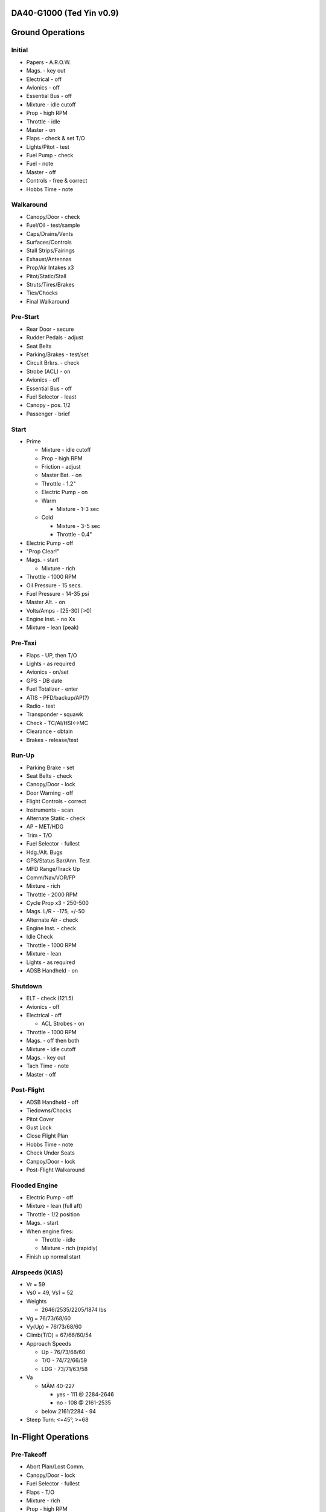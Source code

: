 DA40-G1000 (Ted Yin v0.9)
-------------------------

Ground Operations
-----------------

.. role:: red
   :class: red

.. role:: imp
   :class: important

.. role:: pump
   :class: pump

.. role:: throttle
   :class: throttle

.. role:: mixture
   :class: mixture

.. role:: prop
   :class: prop

.. role:: everysymbol
   :class: everysymbol

Initial
=======
- Papers - A.R.O.W.
- Mags. - key out
- Electrical - off
- Avionics - off
- Essential Bus - off
- Mixture - idle cutoff
- Prop - high RPM
- Throttle - idle
- Master - on
- Flaps - check & set T/O
- Lights/Pitot - test
- Fuel Pump - check
- Fuel - note
- Master - off
- Controls - free & correct
- Hobbs Time - note

Walkaround
==========
- Canopy/Door - check
- Fuel/Oil - test/sample
- Caps/Drains/Vents
- Surfaces/Controls
- Stall Strips/Fairings
- Exhaust/Antennas
- Prop/Air Intakes x3
- Pitot/Static/Stall
- Struts/Tires/Brakes
- Ties/Chocks
- Final Walkaround

.. raw:: latex
    
   \tcbset{colframe=gruvboxaqua!80,colback=gruvboxaqua!80}

Pre-Start
=========
- Rear Door - secure
- Rudder Pedals - adjust
- Seat Belts
- Parking/Brakes - test/set
- Circuit Brkrs. - check
- Strobe (ACL) - on
- Avionics - off
- Essential Bus - off
- Fuel Selector - least
- Canopy - pos. 1/2
- Passenger - brief

Start
=====
- Prime

  - Mixture - idle cutoff
  - Prop - high RPM
  - Friction - adjust
  - Master Bat. - on
  - Throttle - 1.2"
  - Electric Pump - on
  - Warm

    - Mixture - 1-3 sec
  - Cold

    - Mixture - 3-5 sec
    - Throttle - 0.4"
- Electric Pump - off
- "Prop Clear!"
- Mags. - start

  - Mixture - rich
- Throttle - 1000 RPM
- Oil Pressure - 15 secs.
- Fuel Pressure - 14-35 psi
- Master Alt. - on
- Volts/Amps - [25-30] [>0]
- Engine Inst. - no Xs
- Mixture - lean (peak)

.. raw:: latex
    
   \tcbset{colframe=gruvboxorange!80,colback=gruvboxorange!80}

Pre-Taxi
========
- Flaps - UP, then T/O
- Lights - as required
- Avionics - on/set
- GPS - DB date
- Fuel Totalizer - enter
- ATIS - PFD/backup/AP(?)
- Radio - test
- Transponder - squawk
- Check - TC/AI/HSI<->MC
- Clearance - obtain
- Brakes - release/test

Run-Up
======
- Parking Brake - set
- Seat Belts - check
- Canopy/Door - lock
- Door Warning - off
- Flight Controls - correct
- Instruments - scan
- Alternate Static - check
- AP - MET/HDG
- Trim - T/O
- Fuel Selector - fullest
- Hdg./Alt. Bugs
- GPS/Status Bar/Ann. Test
- MFD Range/Track Up
- Comm/Nav/VOR/FP
- Mixture - rich
- Throttle - 2000 RPM
- Cycle Prop x3 - 250-500
- Mags. L/R - -175, +/-50
- Alternate Air - check
- Engine Inst. - check
- Idle Check
- Throttle - 1000 RPM
- Mixture - lean
- Lights - as required
- ADSB Handheld - on

.. raw:: latex
    
   \tcbset{colframe=gruvboxblue!80,colback=gruvboxblue!80}

Shutdown
========
- ELT - check (121.5)
- Avionics - off
- Electrical - off

  - ACL Strobes - on
- Throttle - 1000 RPM
- Mags. - off then both
- Mixture - idle cutoff
- Mags. - key out
- Tach Time - note
- Master - off

Post-Flight
===========
- ADSB Handheld - off
- Tiedowns/Chocks
- Pitot Cover
- Gust Lock
- Close Flight Plan
- Hobbs Time - note
- Check Under Seats
- Canpoy/Door - lock
- Post-Flight Walkaround

Flooded Engine
==============
- Electric Pump - off
- Mixture - lean (full aft)
- Throttle - 1/2 position
- Mags. - start
- When engine fires:

  - Throttle - idle
  - Mixture - rich (rapidly)
- Finish up normal start

.. raw:: latex
    
   \tcbset{colframe=gruvboxpurple!80,colback=gruvboxpurple!80}

Airspeeds (KIAS)
================

- :red:`Vr` = 59
- :red:`Vs0` = 49, :red:`Vs1` = 52
- Weights

  - 2646/2535/2205/1874 lbs
- :red:`Vg` = 76/73/68/60
- :red:`Vy(Up)` = 76/73/68/60
- :red:`Climb(T/O)` = 67/66/60/54
- Approach Speeds

  - Up - 76/73/68/60
  - T/O - 74/72/66/59
  - LDG - 73/71/63/58

- :red:`Va`

  - MÄM 40-227

    - yes - 111 @ 2284-2646
    - no - 108 @ 2161-2535
  - below 2161/2284 - 94

- Steep Turn: <=45°, >=68

.. raw:: latex

   \newpage
   \tcbset{colframe=gruvboxblue!80,colback=gruvboxblue!80}

In-Flight Operations
--------------------

Pre-Takeoff
===========
- Abort Plan/Lost Comm.
- Canopy/Door - lock
- Fuel Selector - fullest
- Flaps - T/O
- :mixture:`Mixture` - rich
- :prop:`Prop` - high RPM
- Pitot Heat - as required
- Review Airspeeds
- Time - note/start

Takeoff
=======
- "Lights, Camera, Action"

  - :pump:`Electric Pump` - on
  - Mixture/Prop/Throttle
- Engine Inst. - green
- Vr - 59; then 67-60 KIAS
- Safe Altitude

  - :prop:`Prop` - 2400 RPM
  - :pump:`Pump` - off
  - Lights - as required

.. raw:: latex
    
   \tcbset{colframe=gruvboxaqua!80,colback=gruvboxaqua!80}

Climb
=====
- T/O: Vy = 67-54 KIAS

  - 68 minus 1.8 per 100 lbs under 2646

- Cruise

  - Flaps - UP
  - Airspeed = 76-60 KIAS

- :mixture:`Mixture` - rich

  - >5000 hold const. EGT
- :prop:`Prop` - 2400 RPM
- :throttle:`Throttle` - full
- Engine Inst. - green
- Trim - as required
- High Altitude - :pump:`pump` on

Cruise
======
- Flaps - UP
- :throttle:`Throttle` - 21-24"
- :prop:`Prop` - 1800-2400 RPM
- :mixture:`Mixture`

  - Higher Power - richen
  - Economy: max EGT & <=75%

    - Best: 100°F(55°C) lower
- High Altitude - :pump:`pump` on
- Flow Check (:everysymbol:`15 min`)

  - Trim, Fuel (Switch tanks)
  - Mixture/Prop/Throttle
  - Flaps, Engine Inst.
  - Pump, Mag., Master
- CHT: 150-400°F
- Oil: 165-220°F

Descent
=======
- :mixture:`Mixture` - richen slowly
- :throttle:`Throttle` - as required
- :prop:`Prop` - 1800-2400 RPM
- High Altitude - :pump:`pump` on
- CHT Cool Down

  - <= 50°F(22.8°C) per min.

.. raw:: latex
    
   \tcbset{colframe=gruvboxorange!80,colback=gruvboxorange!80}

Pre-Landing
===========
- ATIS/Rwys & Patterns
- "CCGUMPSF"

  - :imp:`G` Fuel Selector
  
    - downwind/fullest
  - :imp:`M` :mixture:`Mixture` - rich
  - :imp:`P` :prop:`Prop` - high RPM
  - :imp:`P` :pump:`Pump` - on
  - :imp:`S` Seat Belts - secure
  - :imp:`F` Flaps - as required

    - T/O <108 KIAS
    - LDG <91 KIAS
- Trim - as required
- Lights - as required
- Approach - 73-58 KIAS

Go Around
=========
- :throttle:`Throttle` - full
- Vy - 67-54 KIAS
- Flaps - T/O
- Safe Altitude

  - :prop:`Prop` - 2400 RPM
  - :pump:`Pump` - off
  - Lights - as required
  - Cruise Climb

Post-Landing
============
- :throttle:`Throttle` - 1000 RPM
- :mixture:`Mixture` - lean
- Flaps - UP
- :pump:`Electric Pump` - off
- Pitot Heat - off
- Trim - T/O
- Lights - as required
- Clearance - obtain

.. raw:: latex
    
   \tcbset{colframe=gruvboxred,colback=gruvboxred}

CO Contamination
================

- Cabin Heat - off
- Ventilation - open
- Emergency Windows - open
- Forward Canopy - partially open (DO NOT lock/unlock :imp:`rear door` during flight)

Engine Failure
==============
- Short Flow

  - Fuel Selector - fullest
  - :mixture:`Mixture` - full/check
  - :pump:`Pump` - on
  - Alternate Air - on
  - Mags. - check all
- :imp:`Glide and Trim`

  - :imp:`Speed: 76-60 KIAS`
  - Windmill: 1:8.8, 1.45nm/1kft
  - Stationary: 1:10.3, 1.7nm/1kft
- Wind and Landing Site
- Longer Flow

  - Engine Inst.
  - Short Flow Again

- Windmill Restart

  - Airspeed >= 70 KIAS
  - :imp:`Mags. - both`
  - :mixture:`Mixture` - lean then slowly richen

- Stationary Restart

  - Airspeed >= 80 KIAS
  - Electrical - off
  - Avionics - off
  - Master - on
  - :imp:`Mags. - start`


- :imp:`No Restart`

  - Fuel Selector - off
  - :mixture:`Mixture` - idle cutoff
  - Mags. - off
  - Master - off
  - Belt and Seat - check
  - Unlatch Door
  - Brace

Engine Fire
===========
- Cabin Heat - off
- Emergency Descent
- Landing is ensured

  - Fuel Selector - off
  - :throttle:`Throttle` - full
  - :pump:`Pump` - off
  - Master - on
  - Emergency Windows - open
- Engine-off Landing

Electrical Fire
===============
- Cabin Heat - off
- Emergency Switch - on
- Master - off
- Emergency Windows - open
- Forward Canopy - partially
- Land ASAP
